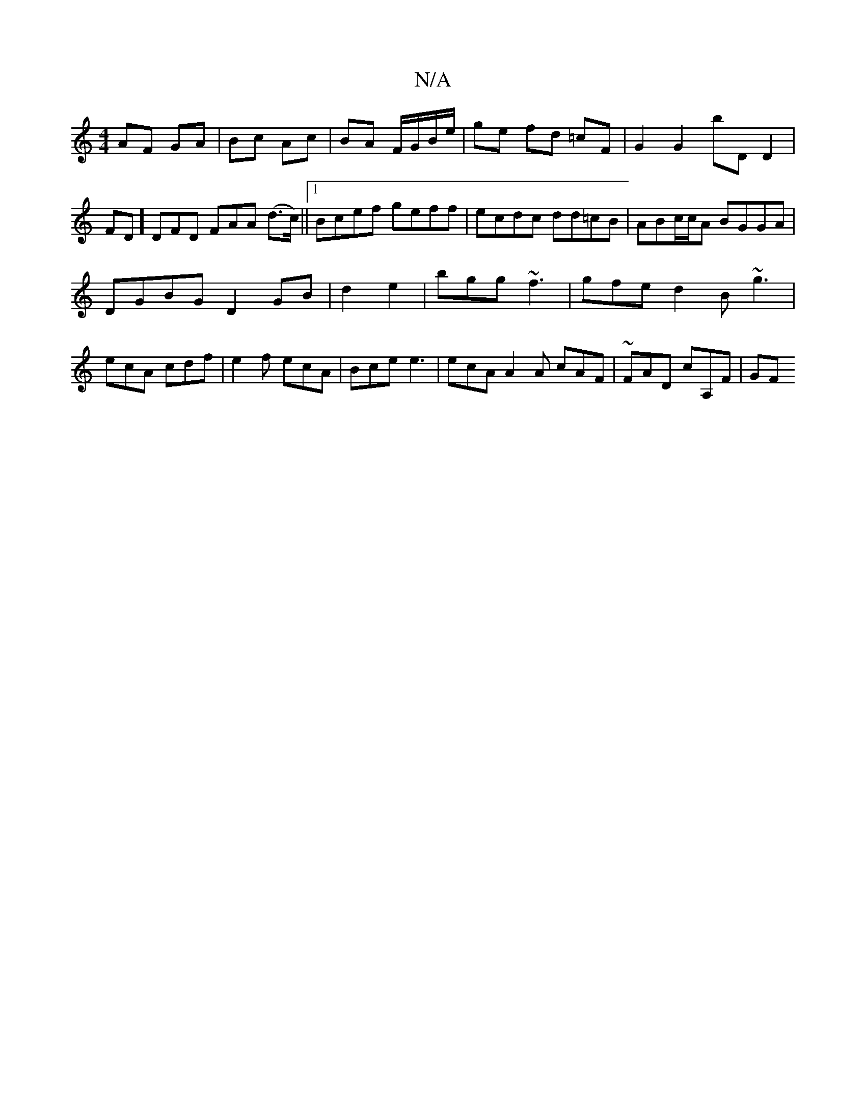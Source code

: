 X:1
T:N/A
M:4/4
R:N/A
K:Cmajor
AF GA | Bc Ac | BA F/G/B/e/ | ge fd =cF | G2 G2 bD D2 |FD] DFD FAA (d>c) ||[1 Bcef geff | ecdc dd=cB | ABc/c/A BGGA|
DGBG D2GB|d2e2|bgg ~f3|gfe d2B ~g3|
ecA cdf|e2f ecA|Bce e3|ecA A2A cAF|~FAD cA,F|GF
